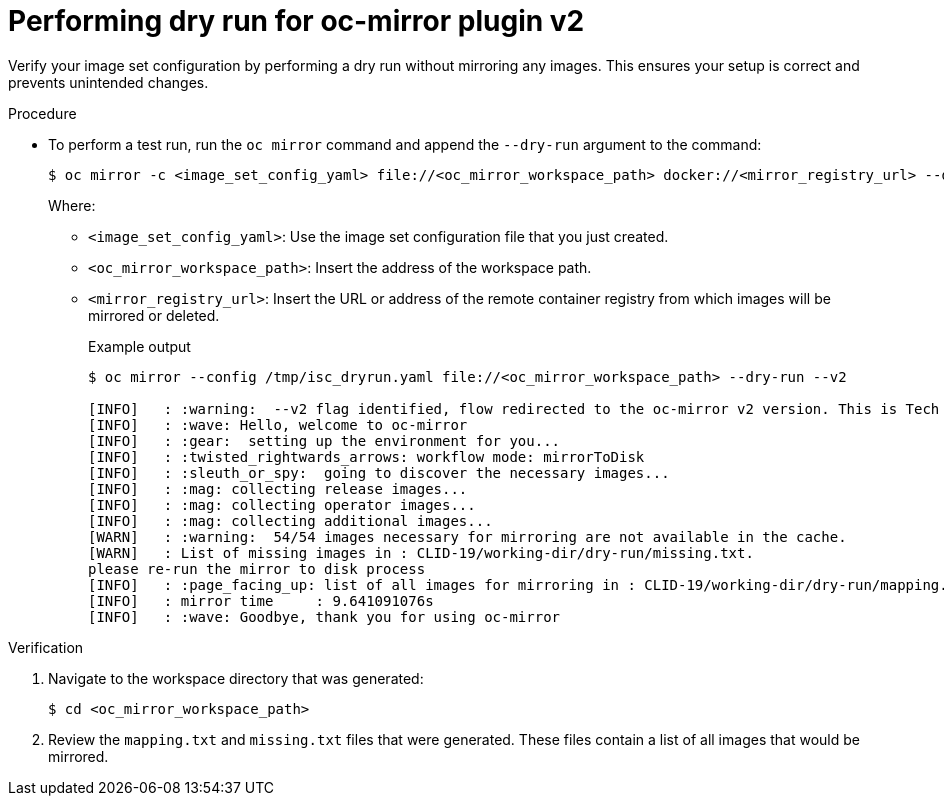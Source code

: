 // Module included in the following assemblies:
//
// * installing/disconnected_install/installing-mirroring-disconnected-v2.adoc


:_mod-docs-content-type: PROCEDURE
[id="oc-mirror-dry-run-v2_{context}"]
= Performing dry run for oc-mirror plugin v2

Verify your image set configuration by performing a dry run without mirroring any images. This ensures your setup is correct and prevents unintended changes.

.Procedure

* To perform a test run, run the `oc mirror` command and append the `--dry-run` argument to the command:
+
[source,terminal]
----
$ oc mirror -c <image_set_config_yaml> file://<oc_mirror_workspace_path> docker://<mirror_registry_url> --dry-run --v2
----
Where:
- `<image_set_config_yaml>`: Use the image set configuration file that you just created.
- `<oc_mirror_workspace_path>`: Insert the address of the workspace path.
- `<mirror_registry_url>`: Insert the URL or address of the remote container registry from which images will be mirrored or deleted.
+
.Example output
[source,terminal]
----
$ oc mirror --config /tmp/isc_dryrun.yaml file://<oc_mirror_workspace_path> --dry-run --v2

[INFO]   : :warning:  --v2 flag identified, flow redirected to the oc-mirror v2 version. This is Tech Preview, it is still under development and it is not production ready.
[INFO]   : :wave: Hello, welcome to oc-mirror
[INFO]   : :gear:  setting up the environment for you...
[INFO]   : :twisted_rightwards_arrows: workflow mode: mirrorToDisk 
[INFO]   : :sleuth_or_spy:  going to discover the necessary images...
[INFO]   : :mag: collecting release images...
[INFO]   : :mag: collecting operator images...
[INFO]   : :mag: collecting additional images...
[WARN]   : :warning:  54/54 images necessary for mirroring are not available in the cache.
[WARN]   : List of missing images in : CLID-19/working-dir/dry-run/missing.txt.
please re-run the mirror to disk process
[INFO]   : :page_facing_up: list of all images for mirroring in : CLID-19/working-dir/dry-run/mapping.txt
[INFO]   : mirror time     : 9.641091076s
[INFO]   : :wave: Goodbye, thank you for using oc-mirror
----

.Verification

. Navigate to the workspace directory that was generated:
+
[source,terminal]
----
$ cd <oc_mirror_workspace_path>
----

. Review the `mapping.txt` and `missing.txt` files that were generated. These files contain a list of all images that would be mirrored.